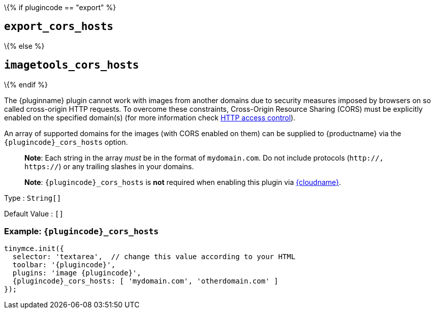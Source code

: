 \{% if plugincode == "export" %}

== `+export_cors_hosts+`

\{% else %}

== `+imagetools_cors_hosts+`

\{% endif %}

The {pluginname} plugin cannot work with images from another domains due to security measures imposed by browsers on so called cross-origin HTTP requests. To overcome these constraints, Cross-Origin Resource Sharing (CORS) must be explicitly enabled on the specified domain(s) (for more information check https://developer.mozilla.org/en-US/docs/Web/HTTP/Access_control_CORS[HTTP access control]).

An array of supported domains for the images (with CORS enabled on them) can be supplied to {productname} via the `+{plugincode}_cors_hosts+` option.

____
*Note*: Each string in the array _must_ be in the format of `+mydomain.com+`. Do not include protocols (`+http://, https://+`) or any trailing slashes in your domains.
____

____
*Note*: `+{plugincode}_cors_hosts+` is *not* required when enabling this plugin via link:/how-to-guides/cloud-deployment-guide/editor-and-features/[{cloudname}].
____

Type : `+String[]+`

Default Value : `+[]+`

=== Example: `+{plugincode}_cors_hosts+`

[source,js,subs="attributes+"]
----
tinymce.init({
  selector: 'textarea',  // change this value according to your HTML
  toolbar: '{plugincode}',
  plugins: 'image {plugincode}',
  {plugincode}_cors_hosts: [ 'mydomain.com', 'otherdomain.com' ]
});
----
